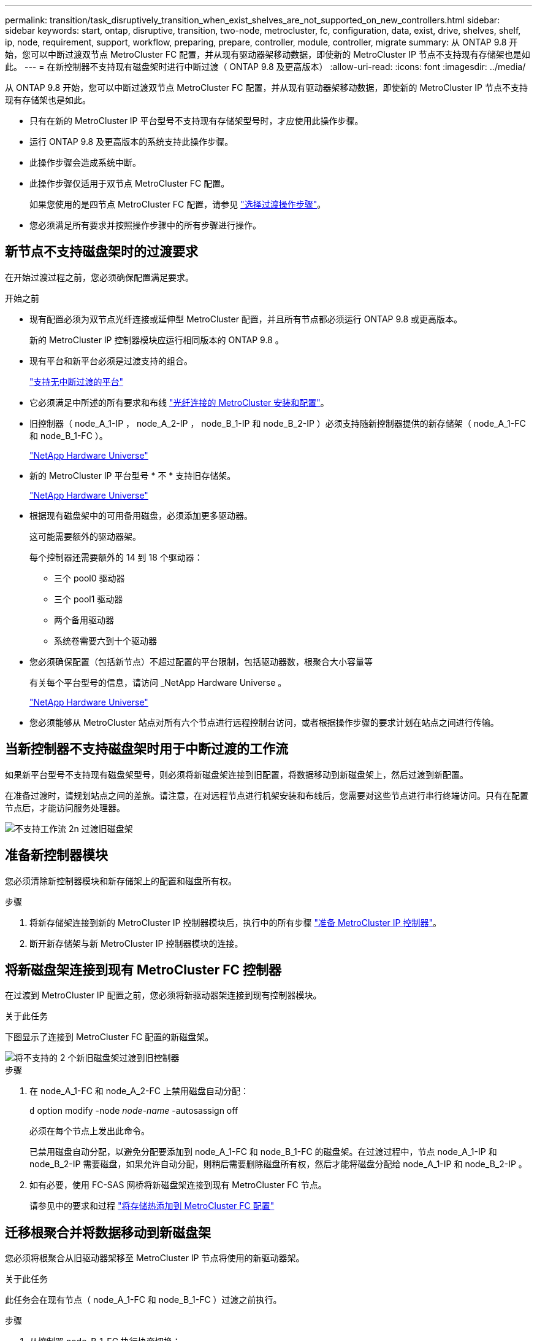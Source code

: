 ---
permalink: transition/task_disruptively_transition_when_exist_shelves_are_not_supported_on_new_controllers.html 
sidebar: sidebar 
keywords: start, ontap, disruptive, transition, two-node, metrocluster, fc, configuration, data, exist, drive, shelves, shelf, ip, node, requirement, support, workflow, preparing, prepare, controller, module, controller, migrate 
summary: 从 ONTAP 9.8 开始，您可以中断过渡双节点 MetroCluster FC 配置，并从现有驱动器架移动数据，即使新的 MetroCluster IP 节点不支持现有存储架也是如此。 
---
= 在新控制器不支持现有磁盘架时进行中断过渡（ ONTAP 9.8 及更高版本）
:allow-uri-read: 
:icons: font
:imagesdir: ../media/


[role="lead"]
从 ONTAP 9.8 开始，您可以中断过渡双节点 MetroCluster FC 配置，并从现有驱动器架移动数据，即使新的 MetroCluster IP 节点不支持现有存储架也是如此。

* 只有在新的 MetroCluster IP 平台型号不支持现有存储架型号时，才应使用此操作步骤。
* 运行 ONTAP 9.8 及更高版本的系统支持此操作步骤。
* 此操作步骤会造成系统中断。
* 此操作步骤仅适用于双节点 MetroCluster FC 配置。
+
如果您使用的是四节点 MetroCluster FC 配置，请参见 link:concept_choosing_your_transition_procedure_mcc_transition.html["选择过渡操作步骤"]。

* 您必须满足所有要求并按照操作步骤中的所有步骤进行操作。




== 新节点不支持磁盘架时的过渡要求

在开始过渡过程之前，您必须确保配置满足要求。

.开始之前
* 现有配置必须为双节点光纤连接或延伸型 MetroCluster 配置，并且所有节点都必须运行 ONTAP 9.8 或更高版本。
+
新的 MetroCluster IP 控制器模块应运行相同版本的 ONTAP 9.8 。

* 现有平台和新平台必须是过渡支持的组合。
+
link:concept_supported_platforms_for_transition.html["支持无中断过渡的平台"]

* 它必须满足中所述的所有要求和布线 link:../install-fc/index.html["光纤连接的 MetroCluster 安装和配置"]。
* 旧控制器（ node_A_1-IP ， node_A_2-IP ， node_B_1-IP 和 node_B_2-IP ）必须支持随新控制器提供的新存储架（ node_A_1-FC 和 node_B_1-FC ）。
+
https://hwu.netapp.com["NetApp Hardware Universe"^]

* 新的 MetroCluster IP 平台型号 * 不 * 支持旧存储架。
+
https://hwu.netapp.com["NetApp Hardware Universe"^]

* 根据现有磁盘架中的可用备用磁盘，必须添加更多驱动器。
+
这可能需要额外的驱动器架。

+
每个控制器还需要额外的 14 到 18 个驱动器：

+
** 三个 pool0 驱动器
** 三个 pool1 驱动器
** 两个备用驱动器
** 系统卷需要六到十个驱动器


* 您必须确保配置（包括新节点）不超过配置的平台限制，包括驱动器数，根聚合大小容量等
+
有关每个平台型号的信息，请访问 _NetApp Hardware Universe 。

+
https://hwu.netapp.com["NetApp Hardware Universe"]

* 您必须能够从 MetroCluster 站点对所有六个节点进行远程控制台访问，或者根据操作步骤的要求计划在站点之间进行传输。




== 当新控制器不支持磁盘架时用于中断过渡的工作流

如果新平台型号不支持现有磁盘架型号，则必须将新磁盘架连接到旧配置，将数据移动到新磁盘架上，然后过渡到新配置。

在准备过渡时，请规划站点之间的差旅。请注意，在对远程节点进行机架安装和布线后，您需要对这些节点进行串行终端访问。只有在配置节点后，才能访问服务处理器。

image::../media/workflow_2n_transition_old_shelves_not_supported.png[不支持工作流 2n 过渡旧磁盘架]



== 准备新控制器模块

您必须清除新控制器模块和新存储架上的配置和磁盘所有权。

.步骤
. 将新存储架连接到新的 MetroCluster IP 控制器模块后，执行中的所有步骤 link:../transition/concept_requirements_for_fc_to_ip_transition_2n_mcc_transition.html#preparing-the-metrocluster-ip-controllers["准备 MetroCluster IP 控制器"]。
. 断开新存储架与新 MetroCluster IP 控制器模块的连接。




== 将新磁盘架连接到现有 MetroCluster FC 控制器

在过渡到 MetroCluster IP 配置之前，您必须将新驱动器架连接到现有控制器模块。

.关于此任务
下图显示了连接到 MetroCluster FC 配置的新磁盘架。

image::../media/transition_2n_unsupported_old_new_shelves_to_old_controllers.png[将不支持的 2 个新旧磁盘架过渡到旧控制器]

.步骤
. 在 node_A_1-FC 和 node_A_2-FC 上禁用磁盘自动分配：
+
`d` option modify -node _node-name_ -autosassign off

+
必须在每个节点上发出此命令。

+
已禁用磁盘自动分配，以避免分配要添加到 node_A_1-FC 和 node_B_1-FC 的磁盘架。在过渡过程中，节点 node_A_1-IP 和 node_B_2-IP 需要磁盘，如果允许自动分配，则稍后需要删除磁盘所有权，然后才能将磁盘分配给 node_A_1-IP 和 node_B_2-IP 。

. 如有必要，使用 FC-SAS 网桥将新磁盘架连接到现有 MetroCluster FC 节点。
+
请参见中的要求和过程 link:../maintain/task_hot_add_a_sas_disk_shelf_in_a_direct_attached_mcc_configuration_us_sas_optical_cables.html["将存储热添加到 MetroCluster FC 配置"]





== 迁移根聚合并将数据移动到新磁盘架

您必须将根聚合从旧驱动器架移至 MetroCluster IP 节点将使用的新驱动器架。

.关于此任务
此任务会在现有节点（ node_A_1-FC 和 node_B_1-FC ）过渡之前执行。

.步骤
. 从控制器 node_B_1-FC 执行协商切换：
+
`MetroCluster switchover`

. 从 node_B_1-FC 执行修复聚合并修复恢复的根步骤：
+
`MetroCluster heal -phase aggregates`

+
`MetroCluster heal -phase root-aggregates`

. 启动控制器 node_A_1-FC ：
+
`boot_ontap`

. 将新磁盘架上的无主磁盘分配给控制器 node_A_1-FC 的相应池：
+
.. 确定磁盘架上的磁盘：
+
`disk show -shelf pool_0_shelf -fields container-type ， diskpathnames`

+
`disk show -shelf pool_1_shelf -fields container-type ， diskpathnames`

.. 进入本地模式，以便在本地节点上运行命令：
+
`运行本地`

.. 分配磁盘：
+
`d磁盘分配 disk1disk2disk3disk… -p 0`

+
`d磁盘分配 disk4disk5disk6disk… -p 1`

.. 退出本地模式：
+
`退出`



. 创建一个新的镜像聚合，使其成为控制器 node_A_1-FC 的新根聚合：
+
.. 将权限模式设置为高级：
+
`set priv advanced`

.. 创建聚合：
+
`aggregate create -aggregate new_aggr -disklist disk1 ， disk2 ， disk3 ，… -mirror-disklist disk4disk5 ， disk6 ，… -raidtypesame-as-existing-root -force-sact-Small-aggregate true aggr show -aggregate new_aggr -fields percent-snapshot-space`

+
如果 percent-snapshot-space 值小于 5% ，则必须将其增加到高于 5% 的值：

+
`aggr modify new_aggr -percent-snapshot-space 5`

.. 将权限模式重新设置为 admin ：
+
`set priv admin`



. 确认已正确创建新聚合：
+
`node run -node local sysconfig -r`

. 创建节点和集群级别配置备份：
+

NOTE: 在切换期间创建备份时，集群可以识别恢复时的切换状态。您必须确保系统配置的备份和上传成功，因为如果没有此备份， * 无法 * 在集群之间修改 MetroCluster 配置。

+
.. 创建集群备份：
+
`ssystem configuration backup create -node local -backup-type cluster -backup-name _cluster-backup-name_`

.. 检查集群备份创建情况
+
`job show -id job-idstatus`

.. 创建节点备份：
+
`ssystem configuration backup create -node local -backup-type node -backup-name _node-backup-name_`

.. 检查集群和节点备份：
+
`s系统配置备份显示`

+
您可以重复此命令，直到输出中显示这两个备份为止。



. 为备份创建副本。
+
这些备份必须存储在一个单独的位置，因为在启动新根卷时，它们将在本地丢失。

+
您可以将备份上传到 FTP 或 HTTP 服务器，也可以使用 `scp` 命令复制备份。

+
[cols="1,3"]
|===


| 流程 | 步骤 


 a| 
* 将备份上传到 FTP 或 HTTP 服务器 *
 a| 
.. 上传集群备份：
+
`ssystem configuration backup upload -node local -backup _cluster-backup-name_ -destination URL`

.. 上传节点备份：
+
`ssystem configuration backup upload -node local -backup _node-backup-name_ -destination URL`





 a| 
* 使用安全副本将备份复制到远程服务器 *
 a| 
在远程服务器上，使用以下 scp 命令：

.. 复制集群备份：
+
`sCP diagnode-mgmt-FC ： /mroot/etc/backups/config/cluster-backup-name.7z 。`

.. 复制节点备份：
+
`scp diag@node-mgmt-FC ： /mroot/etc/backups/config/node-backup-name.7z 。`



|===
. halt node_A_1-FC ：
+
`halt -node local -ignore-quorum-warnings true`

. 将 node_A_1-FC 启动至维护模式：
+
`boot_ontap maint`

. 在维护模式下，进行必要的更改以将聚合设置为 root ：
+
.. 将 HA 策略设置为 CFO ：
+
`aggr options new_aggr ha_policy CFO`

+
在系统提示您继续时，回答 "`yes` " 。

+
[listing]
----
Are you sure you want to proceed (y/n)?
----
.. 将新聚合设置为 root ：
+
`aggr options new_aggr root`

.. 暂停到 LOADER 提示符：
+
`halt`



. 启动控制器并备份系统配置。
+
检测到新根卷后，节点将在恢复模式下启动

+
.. 启动控制器：
+
`boot_ontap`

.. 登录并备份配置。
+
登录时，您将看到以下警告：

+
[listing]
----
Warning: The correct cluster system configuration backup must be restored. If a backup
from another cluster or another system state is used then the root volume will need to be
recreated and NGS engaged for recovery assistance.
----
.. 进入高级权限模式：
+
`set -privilege advanced`

.. 将集群配置备份到服务器：
+
`ssystem/cluster-backup-name.7z 的 system configuration backup download -node local -source URL`

.. 将节点配置备份到服务器：
+
`ssystem configuration backup download -node local -source url of server/node-backup-name.7z`

.. 返回到管理模式：
+
`set -privilege admin`



. 检查集群的运行状况：
+
.. 问题描述以下命令：
+
`cluster show`

.. 将权限模式设置为高级：
+
`set -privilege advanced`

.. 验证集群配置详细信息：
+
`集群环显示`

.. 返回到管理权限级别：
+
`set -privilege admin`



. 确认 MetroCluster 配置的运行模式并执行 MetroCluster 检查。
+
.. 确认 MetroCluster 配置以及操作模式是否正常：
+
`MetroCluster show`

.. 确认显示所有预期节点：
+
`MetroCluster node show`

.. 问题描述以下命令：
+
`MetroCluster check run`

.. 显示 MetroCluster 检查的结果：
+
MetroCluster check show`



. 从控制器 node_B_1-FC 执行切回：
+
`MetroCluster 切回`

. 验证 MetroCluster 配置的运行情况：
+
.. 确认 MetroCluster 配置以及操作模式是否正常：
+
`MetroCluster show`

.. 执行 MetroCluster 检查：
+
`MetroCluster check run`

.. 显示 MetroCluster 检查的结果：
+
MetroCluster check show`



. 将新根卷添加到卷位置数据库。
+
.. 将权限模式设置为高级：
+
`set -privilege advanced`

.. 将卷添加到节点：
+
`volume add-other-volumes – node node_A_1-FC`

.. 返回到管理权限级别：
+
`set -privilege admin`



. 检查此卷现在是否可见且具有 mroot 。
+
.. 显示聚合：
+
`s存储聚合显示`

.. 验证根卷是否包含 mroot ：
+
`storage aggregate show -fields has -mroot`

.. 显示卷：
+
`volume show`



. 创建新的安全证书以重新启用对 System Manager 的访问：
+
`s安全证书 create -common-name _name_ -type server -size 2048`

. 重复上述步骤，迁移 node_A_1-FC 所拥有的磁盘架上的聚合。
. 执行清理。
+
要删除旧的根卷和根聚合，您必须同时对 node_A_1-FC 和 node_B_1-FC 执行以下步骤。

+
.. 删除旧根卷：
+
`运行本地`

+
`vol offline old_vol0`

+
`vol destroy old_vol0`

+
`退出`

+
`volume remove-other-volume -vserver node_name -volume old_vol0`

.. 删除原始根聚合：
+
`aggr offline -aggregate old_aggr0_site`

+
`aggr delete -aggregate old_aggr0_site`



. 将数据卷迁移到新控制器上的聚合，一次迁移一个卷。
+
请参见 http://docs.netapp.com/platstor/topic/com.netapp.doc.hw-upgrade-controller/GUID-AFE432F6-60AD-4A79-86C0-C7D12957FA63.html["创建聚合并将卷移动到新节点"^]

. 执行中的所有步骤，停用旧磁盘架 link:task_disruptively_transition_while_move_volumes_from_old_shelves_to_new_shelves.html["停用从 node_A_1-FC 和 node_A_2-FC 移动的磁盘架"]。




== 正在过渡配置

您必须遵循详细的过渡操作步骤。

.关于此任务
在以下步骤中，您将转到其他主题。您必须按给定顺序执行每个主题中的步骤。

.步骤
. 规划端口映射。
+
执行中的所有步骤 link:../transition/concept_requirements_for_fc_to_ip_transition_2n_mcc_transition.html#mapping-ports-from-the-metrocluster-fc-nodes-to-the-metrocluster-ip-nodes["将端口从 MetroCluster FC 节点映射到 MetroCluster IP 节点"]。

. 准备 MetroCluster IP 控制器。
+
执行中的所有步骤 link:../transition/concept_requirements_for_fc_to_ip_transition_2n_mcc_transition.html#preparing-the-metrocluster-ip-controllers["准备 MetroCluster IP 控制器"]。

. 验证 MetroCluster 配置的运行状况。
+
执行中的所有步骤 link:../transition/concept_requirements_for_fc_to_ip_transition_2n_mcc_transition.html#verifying-the-health-of-the-metrocluster-fc-configuration["验证 MetroCluster FC 配置的运行状况"]。

. 准备并删除现有 MetroCluster FC 节点。
+
执行中的所有步骤 link:../transition/task_transition_the_mcc_fc_nodes_2n_mcc_transition_supertask.html["过渡 MetroCluster FC 节点"]。

. 添加新的 MetroCluster IP 节点。
+
执行中的所有步骤 link:task_connect_the_mcc_ip_controller_modules_2n_mcc_transition_supertask.html["连接 MetroCluster IP 控制器模块"]。

. 完成新 MetroCluster IP 节点的过渡和初始配置。
+
执行中的所有步骤 link:task_configure_the_new_nodes_and_complete_transition.html["配置新节点并完成过渡"]。


